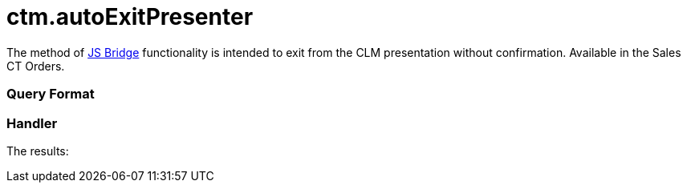 = ctm.autoExitPresenter

The method of xref:ctmobile:main/ct-presenter/js-bridge-api/index.adoc[JS Bridge] functionality is
intended to exit from the CLM presentation without confirmation.
Available in the Sales CT Orders.

[[h2_905713055]]
=== Query Format

[[h2_442663712]]
=== Handler





The results:
